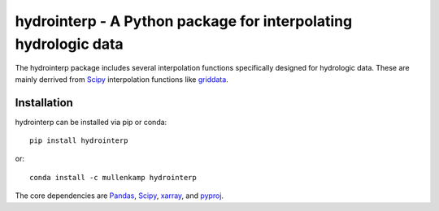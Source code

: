 hydrointerp - A Python package for interpolating hydrologic data
===================================================================

The hydrointerp package includes several interpolation functions specifically designed for hydrologic data. These are mainly derrived from `Scipy <https://docs.scipy.org/doc/scipy/reference/index.html>`_ interpolation functions like `griddata <https://docs.scipy.org/doc/scipy/reference/generated/scipy.interpolate.griddata.html>`_.

.. Documentation
.. --------------
.. The primary documentation for the package can be found `here <http://hydrointerp.readthedocs.io>`_.

Installation
------------
hydrointerp can be installed via pip or conda::

  pip install hydrointerp

or::

  conda install -c mullenkamp hydrointerp

The core dependencies are `Pandas <http://pandas.pydata.org/pandas-docs/stable/>`_,  `Scipy <https://docs.scipy.org/doc/scipy/reference/index.html>`_, `xarray <http://xarray.pydata.org/en/stable/>`_, and `pyproj <http://pyproj4.github.io/pyproj/html/index.html>`_.
